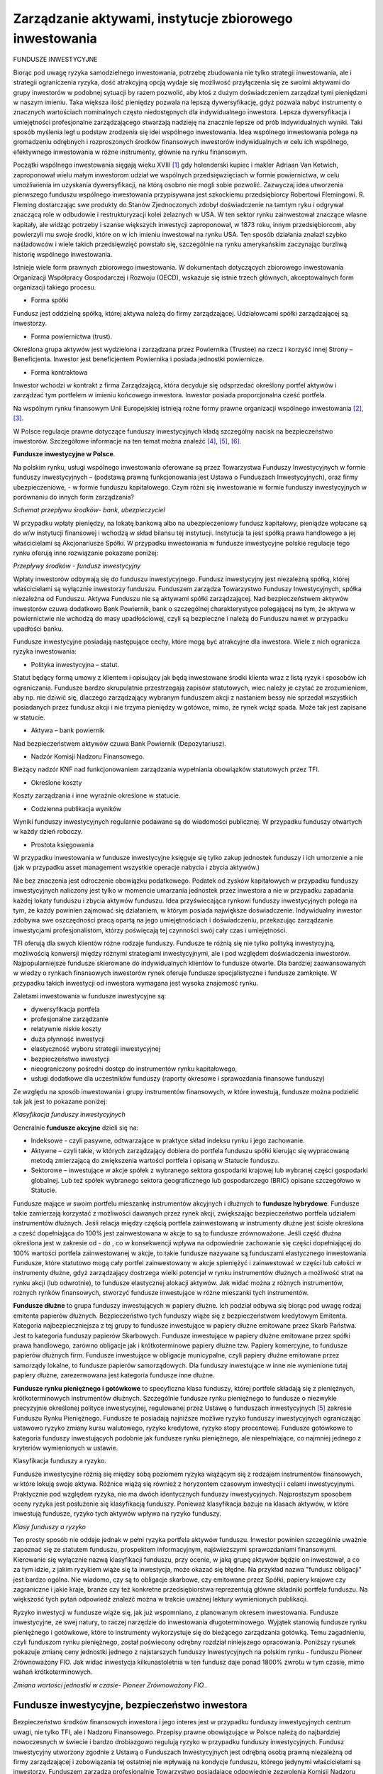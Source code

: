 Zarządzanie aktywami, instytucje zbiorowego inwestowania
========================================================

FUNDUSZE INWESTYCYJNE

Biorąc pod uwagę ryzyka samodzielnego inwestowania, potrzebę zbudowania nie tylko strategii inwestowania, ale i strategii ograniczenia ryzyka, dość atrakcyjną opcją wydaje się możliwość przyłączenia się ze swoimi aktywami do grupy inwestorów w podobnej sytuacji by razem pozwolić, aby ktoś z dużym doświadczeniem zarządzał tymi pieniędzmi w naszym imieniu. Taka większa ilość pieniędzy pozwala na lepszą dywersyfikację, gdyż pozwala nabyć instrumenty o znacznych wartościach nominalnych często niedostępnych dla indywidualnego inwestora. Lepsza dywersyfikacja i umiejętności profesjonalne zarządzającego stwarzają nadzieję na znacznie lepsze od prób indywidualnych wyniki.
Taki sposób myślenia legł u podstaw zrodzenia się idei wspólnego inwestowania.
Idea wspólnego inwestowania polega na gromadzeniu odrębnych i rozproszonych środków finansowych inwestorów indywidualnych w celu ich wspólnego, efektywnego inwestowania w różne instrumenty, głównie na rynku finansowym.

Początki wspólnego inwestowania sięgają wieku XVIII [1]_ gdy holenderski kupiec i makler Adriaan Van Ketwich, zaproponował wielu małym inwestorom udział we wspólnych przedsięwzięciach w formie powiernictwa, w celu umożliwienia im uzyskania dywersyfikacji, na którą osobno nie mogli sobie pozwolić. 
Zazwyczaj idea utworzenia pierwszego funduszu wspólnego inwestowania przypisywana jest szkockiemu przedsiębiorcy Robertowi Flemingowi. R. Fleming dostarczając swe produkty do Stanów Zjednoczonych zdobył doświadczenie na tamtym ryku i odgrywał znaczącą role w odbudowie i restrukturyzacji kolei żelaznych w USA. W ten sektor rynku zainwestował znaczące własne kapitały, ale widząc potrzeby i szanse większych inwestycji zaproponował, w 1873 roku, innym przedsiębiorcom, aby powierzyli mu swoje środki, które on w ich imieniu inwestował na rynku USA. Ten sposób działania znalazł szybko naśladowców i wiele takich przedsięwzięć powstało się, szczególnie na rynku amerykańskim zaczynając burzliwą historię wspólnego inwestowania.

Istnieje wiele form prawnych zbiorowego inwestowania. W dokumentach dotyczących zbiorowego inwestowania Organizacji Współpracy Gospodarczej i Rozwoju (OECD), wskazuje się istnie trzech głównych, akceptowalnych form organizacji takiego procesu.

* Forma spółki

Fundusz jest oddzielną spółką, której aktywa należą do firmy zarządzającej. Udziałowcami spółki zarządzającej są inwestorzy. 

* Forma powiernictwa (trust).

Określona grupa aktywów jest wydzielona i zarządzana przez Powiernika (Trustee) na rzecz i korzyść innej Strony – Beneficjenta.
Inwestor jest beneficjentem Powiernika i posiada jednostki powiernicze. 

* Forma kontraktowa

Inwestor wchodzi w kontrakt z firma Zarządzającą, która decyduje się odsprzedać określony portfel aktywów i zarządzać tym portfelem w imieniu końcowego inwestora. Inwestor posiada proporcjonalna cześć portfela. 

Na wspólnym rynku finansowym Unii Europejskiej istnieją rożne formy prawne organizacji wspólnego inwestowania [2]_, [3]_.

W Polsce regulacje prawne dotyczące funduszy inwestycyjnych kładą szczególny nacisk na bezpieczeństwo inwestorów. Szczegółowe informacje na ten temat można znaleźć [4]_, [5]_, [6]_.


**Fundusze inwestycyjne w Polsce**.


Na polskim rynku, usługi wspólnego inwestowania oferowane są przez Towarzystwa Funduszy Inwestycyjnych w formie funduszy inwestycyjnych – (podstawą prawną funkcjonowania jest Ustawa o Funduszach Inwestycyjnych), oraz firmy ubezpieczeniowe, - w formie funduszu kapitałowego.
Czym różni się inwestowanie w formie funduszy inwestycyjnych w porównaniu do innych form zarządzania?

.. image:: media/Obraz2.jpg
   :align: center
   :scale: 50%

*Schemat przepływu środków- bank, ubezpieczyciel*


W przypadku wpłaty pieniędzy, na lokatę bankową albo na ubezpieczeniowy fundusz kapitałowy, pieniądze wpłacane są do w/w instytucji finansowej i wchodzą w skład bilansu tej instytucji. Instytucja ta jest spółką prawa handlowego a jej właścicielami są Akcjonariusze Spółki.
W przypadku inwestowania w fundusze inwestycyjne polskie regulacje tego rynku oferują inne rozwiązanie pokazane poniżej:

.. image:: media/Fundusz01.png
   :align: center
   :scale: 50%

*Przepływy środków - fundusz inwestycyjny*


Wpłaty inwestorów odbywają się do funduszu inwestycyjnego. Fundusz inwestycyjny jest niezależną spółką, której właścicielami są wyłącznie inwestorzy funduszu. Funduszem zarządza Towarzystwo Funduszy Inwestycyjnych, spółka niezależna od Funduszu. Aktywa Funduszu nie są aktywami spółki zarządzającej. Nad bezpieczeństwem aktywów inwestorów czuwa dodatkowo Bank Powiernik, bank o szczególnej charakterystyce polegającej na tym, że aktywa w powiernictwie nie wchodzą do masy upadłościowej, czyli są bezpieczne i należą do Funduszu nawet w przypadku upadłości banku.

Fundusze inwestycyjne posiadają następujące cechy, które mogą być atrakcyjne dla inwestora. Wiele z nich ogranicza ryzyka inwestowania:

* Polityka inwestycyjna – statut.

Statut będący formą umowy z klientem i opisujący jak będą inwestowane środki klienta wraz z listą ryzyk i sposobów ich ograniczania. Fundusze bardzo skrupulatnie przestrzegają zapisów statutowych, wiec należy je czytać ze zrozumieniem, aby np. nie dziwić się, dlaczego zarządzający wybranym funduszem akcji z nastaniem bessy nie sprzedał wszystkich posiadanych przez fundusz akcji i nie trzyma pieniędzy w gotówce, mimo, że rynek wciąż spada. Może tak jest zapisane w statucie.

* Aktywa – bank powiernik

Nad bezpieczeństwem aktywów czuwa Bank Powiernik (Depozytariusz).

* Nadzór Komisji Nadzoru Finansowego.

Bieżący nadzór KNF nad funkcjonowaniem zarządzania wypełniania obowiązków statutowych przez TFI.
 
* Określone koszty 

Koszty zarządzania i inne wyraźnie określone w statucie.

* Codzienna publikacja wyników

Wyniki funduszy inwestycyjnych regularnie podawane są do wiadomości publicznej. W przypadku funduszy otwartych w każdy dzień roboczy.

* Prostota księgowania

W przypadku inwestowania w fundusze inwestycyjne księguje się tylko zakup jednostek funduszy i ich umorzenie a nie (jak w przypadku asset management wszystkie operacje nabycia i zbycia aktywów.)

Nie bez znaczenia jest odroczenie obowiązku podatkowego. Podatek od zysków kapitałowych w przypadku funduszy inwestycyjnych naliczony jest tylko w momencie umarzania jednostek przez inwestora a nie w przypadku zapadania każdej lokaty funduszu i zbycia aktywów funduszu.
Idea przyświecająca rynkowi funduszy inwestycyjnych polega na tym, że każdy powinien zajmować się działaniem, w którym posiada największe doświadczenie. Indywidualny inwestor zdobywa swe oszczędności pracą opartą na jego umiejętnościach i doświadczeniu, przekazując zarządzanie inwestycjami profesjonalistom, którzy poświęcają tej czynności swój cały czas i umiejętności.

TFI oferują dla swych klientów różne rodzaje funduszy. Fundusze te różnią się nie tylko polityką inwestycyjną, możliwością konwersji między różnymi strategiami inwestycyjnymi, ale i pod względem doświadczenia inwestorów. Najpopularniejsze fundusze skierowane do indywidualnych klientów to fundusze otwarte. Dla bardziej zaawansowanych w wiedzy o rynkach finansowych inwestorów rynek oferuje fundusze specjalistyczne i fundusze zamknięte. W przypadku takich inwestycji od inwestora wymagana jest wysoka znajomość rynku.

Zaletami inwestowania w fundusze inwestycyjne są:

* dywersyfikacja portfela
* profesjonalne zarządzanie
* relatywnie niskie koszty
* duża płynność inwestycji
* elastyczność wyboru strategii inwestycyjnej
* bezpieczeństwo inwestycji
* nieograniczony pośredni dostęp do instrumentów rynku kapitałowego,
* usługi dodatkowe dla uczestników funduszy (raporty okresowe i sprawozdania finansowe funduszy)

Ze względu na sposób inwestowania i grupy instrumentów finansowych, w które inwestują, fundusze można podzielić tak jak jest to pokazane poniżej:

.. image:: media/Obraz1.jpg
   :align: center
   :width: 600px

*Klasyfikacja funduszy inwestycyjnych*


Generalnie **fundusze akcyjne** dzieli się na:

* Indeksowe - czyli pasywne, odtwarzające w praktyce skład indeksu rynku i jego zachowanie. 
* Aktywne – czyli takie, w których zarządzający dobiera do portfela funduszu spółki kierując się wypracowaną metodą zmierzającą do zwiększenia wartości portfela i opisaną w Statucie funduszu.
* Sektorowe – inwestujące w akcje spółek z wybranego sektora gospodarki krajowej lub wybranej części gospodarki globalnej. Lub też spółek wybranego sektora geograficznego lub gospodarczego (BRIC) opisane szczegółowo w Statucie.

Fundusze mające w swoim portfelu mieszankę instrumentów akcyjnych i dłużnych to **fundusze hybrydowe**. 
Fundusze takie zamierzają korzystać z możliwości dawanych przez rynek akcji, zwiększając bezpieczeństwo portfela udziałem instrumentów dłużnych. Jeśli relacja między częścią portfela zainwestowaną w instrumenty dłużne jest ścisłe określona a cześć dopełniająca do 100% jest zainwestowana w akcje to są to fundusze zrównoważone. Jeśli część dłużna określona jest w zakresie od - do , co w konsekwencji wpływa na odpowiednie zachowanie się części dopełniającej do 100% wartości portfela zainwestowanej w akcje, to takie fundusze nazywane są funduszami elastycznego inwestowania. Fundusze, które statutowo mogą cały portfel zainwestowany w akcje spieniężyć i zainwestować w części lub całości w instrumenty dłużne, gdyż zarządzający dostrzega wielki potencjał w rynku instrumentów dłużnych a możliwość strat na rynku akcji (lub odwrotnie), to fundusze elastycznej alokacji aktywów. Jak widać można z różnych instrumentów, rożnych rynków finansowych, stworzyć fundusze inwestujące w różne mieszanki tych instrumentów.

**Fundusze dłużne** to grupa funduszy inwestujących w papiery dłużne. Ich podział odbywa się biorąc pod uwagę rodzaj emitenta papierów dłużnych. Bezpieczeństwo tych funduszy wiąże się z bezpieczeństwem kredytowym Emitenta. Kategoria najbezpieczniejsza z tej grupy to fundusze inwestujące w papiery dłużne emitowane przez Skarb Państwa. Jest to kategoria funduszy papierów Skarbowych. Fundusze inwestujące w papiery dłużne emitowane przez spółki prawa handlowego, zarówno obligacje jak i krótkoterminowe papiery dłużne tzw. Papiery komercyjne, to fundusze papierów dłużnych firm. Fundusze inwestujące w obligacje municypalne, czyli papiery dłużne emitowane przez samorządy lokalne, to fundusze papierów samorządowych. Dla funduszy inwestujące w inne nie wymienione tutaj papiery dłużne, zarezerwowana jest kategoria fundusze inne dłużne.
 
**Fundusze rynku pieniężnego i gotówkowe** to specyficzna klasa funduszy, której portfele składają się z pieniężnych, krótkoterminowych instrumentów dłużnych. Szczególnie fundusze rynku pieniężnego to fundusze o niezwykle precyzyjnie określonej polityce inwestycyjnej, regulowanej przez Ustawę o funduszach inwestycyjnych [5]_ zakresie Funduszu Rynku Pieniężnego. Fundusze te posiadają najniższe możliwe ryzyko funduszy inwestycyjnych ograniczając ustawowo ryzyko zmiany kursu walutowego, ryzyko kredytowe, ryzyko stopy procentowej. Fundusze gotówkowe to kategoria funduszy inwestujących podobnie jak fundusze rynku pieniężnego, ale niespełniające, co najmniej jednego z kryteriów wymienionych w ustawie.

Klasyfikacja funduszy a ryzyko.

Fundusze inwestycyjne różnią się między sobą poziomem ryzyka wiążącym się z rodzajem instrumentów finansowych, w które lokują swoje aktywa. Różnice wiążą się również z horyzontem czasowym inwestycji i celami inwestycyjnymi. Praktycznie pod względem ryzyka, nie ma dwóch identycznych funduszy inwestycyjnych.
Najprostszym sposobem oceny ryzyka jest posłużenie się klasyfikacją funduszy. Ponieważ klasyfikacja bazuje na klasach aktywów, w które inwestują fundusze, ryzyko tych aktywów wpływa na ryzyko funduszy.

.. image:: media/Fundusze-ryzyko.jpg
   :align: center

*Klasy funduszy a ryzyko*


Ten prosty sposób nie oddaje jednak w pełni ryzyka portfela aktywów funduszu. Inwestor powinien szczególnie uważnie zapoznać się ze statutem funduszu, prospektem informacyjnym, najświeższymi sprawozdaniami finansowymi. Kierowanie się wyłącznie nazwą klasyfikacji funduszu, przy ocenie, w jaką grupę aktywów będzie on inwestował, a co za tym idzie, z jakim ryzykiem wiąże się ta inwestycja, może okazać się błędne. Na przykład nazwa "fundusz obligacji" jest bardzo ogólna. Nie wiadomo, czy są to obligacje skarbowe, czy emitowane przez Spółki, papiery krajowe czy zagraniczne i jakie kraje, branże czy też konkretne przedsiębiorstwa reprezentują główne składniki portfela funduszu. Na większość tych pytań odpowiedź znaleźć można w trakcie uważnej lektury wymienionych publikacji.

Ryzyko inwestycji w fundusze wiąże się, jak już wspomniano, z planowanym okresem inwestowania.
Fundusze inwestycyjne, ze swej natury, to raczej narzędzie do inwestowania długoterminowego. Wyjątek stanowią fundusze rynku pieniężnego i gotówkowe, które to instrumenty wykorzystuje się do bieżącego zarządzania gotówką. Temu zagadnieniu, czyli funduszom rynku pieniężnego, został poświecony odrębny rozdział niniejszego opracowania.
Poniższy rysunek pokazuje zmianę ceny jednostki jednego z najstarszych funduszy Inwestycyjnych na polskim rynku - funduszu Pioneer Zrównoważony FIO. Jak widać inwestycja kilkunastoletnia w ten fundusz daje ponad 1800% zwrotu w tym czasie, mimo wahań krótkoterminowych.

.. image:: media/Obraz3.jpg
   :align: center

*Zmiana wartości jednostki w czasie- Pioneer Zrównoważony FIO..*


Fundusze inwestycyjne, bezpieczeństwo inwestora
-----------------------------------------------

Bezpieczeństwo środków finansowych inwestora i jego interes jest w przypadku funduszy inwestycyjnych centrum uwagi, nie tylko TFI, ale i Nadzoru Finansowego. Przepisy prawne obowiązujące w Polsce należą do najbardziej nowoczesnych w świecie i bardzo drobiazgowo regulują ryzyko w przypadku funduszy inwestycyjnych. Fundusz inwestycyjny utworzony zgodnie z Ustawą o Funduszach Inwestycyjnych jest odrębną osobą prawną niezależną od firmy zarządzającej i zobowiązania tej ostatniej nie wpływają na kondycje funduszu, którego jedynymi właścicielami są inwestorzy. Funduszem zarządza profesjonalnie Towarzystwo posiadające odpowiednie zezwolenia Komisji Nadzoru Finansowego. Jednym z warunków otrzymania takiego zezwolenia jest posiadanie odpowiednio wykwalifikowanej kadry profesjonalistów. Wszystkie Fundusze inwestycyjne w Polsce, zanim rozpoczną działalność, muszą uzyskać od Komisji stosowne zezwolenie, muszą również publikować prospekt informacyjny zawierający wszystkie niezbędne informacje o funduszu, a także są zobowiązane do publikowania półrocznych i rocznych sprawozdań finansowych. Nad operacjami funduszy pełni ciągły nadzór kilka instytucji. Aktywa funduszu inwestycyjnego, czyli to, w co fundusz zainwestował pieniądze wpłacone przez uczestników są przechowywane w banku powierniczym (Depozytariuszu), który musi spełniać określone wymagania, aby móc prowadzić taką działalność. Aktywa te są traktowane na innych zasadach niż wszystkie inne, które bank przechowuje. W przypadku kłopotów banku, ta część środków jest w całości chroniona. Ponadto zadaniem takiego banku jest bieżąca kontrola działalności inwestycyjnej funduszu.
Fundusz inwestycyjny jest instytucją prawnie i finansowo niezależną od Towarzystwa, które nim zarządza. Nawet gdyby Towarzystwo przestało istnieć fundusz inwestycyjny nadal funkcjonuje, a opiekę nad nim przejmuje Bank Depozytariusz lub inne towarzystwo. Ponadto widzisz gdzie dokładnie są inwestowane Twoje pieniądze. Bardzo ważne jest to, że wartość jednostki uczestnictwa jest bezpośrednio powiązana z wartością portfela inwestycyjnego funduszu, czyli nabytymi przez niego akcjami, obligacjami, bonami skarbowymi. Taki mechanizm powoduje, że aktywa funduszu (nabyte papiery wartościowe) są zawsze równe jego zobowiązaniom (pieniądzom powierzonym przez uczestników do inwestowania). Fundusz, w przeciwieństwie do banku, nie inwestuje pożyczonych pieniędzy, lecz tylko swoje.
W portfelu inwestycyjnym funduszu znajduje się wiele różnych papierów wartościowych. Nawet, jeśli jeden z nich odnotowuje stratę to inne przynoszą zysk. Inwestując w Fundusz inwestycyjny ze względu na jego limity narzucone przepisami prawa, inwestor automatycznie nabywa
bardzo dobrze zróżnicowany (zdywersyfikowany) portfel papierów wartościowych.
Równe traktowanie wszystkich inwestorów funduszu jest naczelną zasadą funkcjonowania funduszy inwestycyjnych. Ta zasada dotyczy nie tylko funkcjonowania funduszu, ale i nadzoru nad jego operacjami. Wszyscy uczestnicy danego funduszu są jego uczestnikami na równych prawach. Zarządzające funduszem Towarzystwo nie może spowodować, aby skutkiem jego decyzji jakaś grupa inwestorów znalazła się w sytuacji lepszej od pozostałych. Wielkość indywidualnej inwestycji w aktywa funduszu nie ma w tym przypadku znaczenia.
Fundusze inwestycyjne są różne. Różnią się przede wszystkim ryzykiem portfela inwestycji. Korzystając z różnorodności funduszy należy wybrać ten, który spełniał cel inwestycyjny inwestora, przy ryzyku, które inwestujący akceptuje.

Fundusz rynku pieniężnego - specyficzny fundusz inwestycyjny
------------------------------------------------------------

Fundusze zbiorowego inwestowania posiadają szereg cech, które czynią je atrakcyjnym narzędziem w zarządzaniu aktywami. Cechy te to profesjonalne zarządzanie przez doświadczonych specjalistów z zakresu zarządzania aktywami. Kontrola i licencjonowanie działalności przez Nadzór krajowy w postaci Komisji Nadzoru Finansowego. Określony ustawowo sposób zarządzania funduszem, jasno sformułowana polityka inwestycyjna ryzyka i sposób funkcjonowania funduszu w postaci podawanego do publicznej wiadomości Statutu Funduszu, bieżące publikowanie wyników. Wszystko to czyni proces zarządzania transparentnym. Nadzór nad bieżącymi operacjami prowadzony przez KNF oraz Bank Powiernik (Depozytariusz) zwiększa bezpieczeństwo procesu inwestycyjnego a jednoznacznie określone koszty pozwalają na proste ich kontrolowanie. Patrząc na fundusze pod kątem ograniczania ryzyk rynkowych widać dywersyfikację portfela funduszu, redukującego ryzyko rynkowe. Nawet mała kwota wpłaty pozwala na proporcjonalny udział w dużym portfelu funduszu zawierającym różne papiery wartościowe. Ta cecha usuwa podstawowa trudność samodzielnego inwestowania. Ponadto nie bez znaczenia jest to, że fundusz działa na hurtowym rynku finansowym płacąc marże i opłaty znacznie niższe niż klienci detaliczni. Najistotniejszą charakterystyką funduszu jest wyeliminowanie ryzyka bilansu instytucji zarządzającej. W polskim prawodawstwie fundusz inwestycyjny jest odrębną spółką prawa handlowego, w której właścicielami aktywów są inwestorzy, której aktywami zarządzają specjaliści wykonujący transakcje i operacje ograniczone do wymienionych w statucie funduszu. Te cechy stawiają fundusz na skali ryzyka, jako narzędzie inwestowania, znacznie korzystniej w porównaniu do innych rodzajów instrumentów finansowych.
Jak to było wykazane wcześniej do zarządzania gotówką konieczne jest płynne i bezpieczne narzędzie. Bezpieczne, czyli o minimalnym poziomie ryzyka. Takim narzędziem jest Fundusz Rynku Pieniężnego.

Fundusze rynku pieniężnego
~~~~~~~~~~~~~~~~~~~~~~~~~~

Potrzeba zaproponowania nowych, bardziej efektywnych i bezpiecznych form zarządzania finansami, a szczególnie gotówką, była podstawą wprowadzenia w Ustawie o funduszach inwestycyjnych [5]_, regulacji standardu Funduszu Rynku Pieniężnego, Funduszu, który posiada najniższe możliwe ryzyko inwestycyjne.

Ważną częścią tego standardu jest bezpieczeństwo pieniędzy inwestora. Fundusz inwestycyjny i towarzystwo funduszy inwestycyjnych zarządzające jego aktywami, to odrębne osoby prawne, zatem nie występuje ryzyko bilansu. Ponadto fundusz rynku pieniężnego ma ograniczone do minimum ryzyko zmiany kursu walut (tylko jedna waluta) i ryzyko kredytowe lokat, poprzez określenie minimalnego ratingu dla inwestycji oraz limitowane ryzyko zmian stopy procentowej (poprzez ściśle określony średni okres do zapadalności) i rodzaj instrumentów finansowych dopuszczonych do inwestowania. Ponadto fundusz rynku pieniężnego, tak jak każdy fundusz inwestycyjny, zgodnie z ustawą o funduszach inwestycyjnych, musi publikować informacje o kosztach i podawać do wiadomości publicznej osiągane wyniki. Fundusz i zarządzanie jego aktywami podlega nadzorowi Komisji Nadzoru Finansowego. Operacje są także kontrolowane przez Bank Powiernik, czyli instytucję, której celem jest zapewnienie specjalnych warunków bezpieczeństwa dla aktywów inwestora. Przy tych cechach fundusze inwestycyjne rynku pieniężnego konkurują ze sobą kosztami zarządzania, szybkością dostępu do lokat i jakością obsługi.

Wspomniana regulacja wskazuje na ograniczenia ryzyka i pozwala na uzyskanie ratingu przez takie fundusze na poziomie, co najmniej BBB, czyli ratingu bezpieczeństwa równemu bezpieczeństwu naszego kraju. Powyższa analiza wskazuje, że lokata w funduszu rynku pieniężnego jest bezpieczniejsza niż lokata w wielu bankach (szczególnie o nieustalonym ratingu). 
Tak skonstruowane narzędzie do zarządzania gotówką jest bardzo pomocne zarówno dla firm jak i osób fizycznych. Zapewnia szybki dostęp do gotówki w dowolnym, trudnym do przewidzenia momencie (płynność lokowania). Na podkreślenie zasługuje wysokie bezpieczeństwo środków lokowanych w funduszach rynku pieniężnego, albowiem z punktu widzenia inwestora, zainwestowana gotówka nie może zniknąć ani zmniejszyć swojej wartości, gdyż jest zasobem niezbędnym dla funkcjonowania firmy (bezpieczeństwo). Wskazane jest także, aby zarządzanie gotówką związane było z niskimi i jasno określonymi kosztami.
A co z rentownością lokat, o której nie wspomniano ani razu?
Otóż rentowność nie jest zasadniczym kryterium w procesie zarządzania gotówką. Rentowność z środków płynnych wypracowuje, bowiem sama firma. Zarządzający, którzy przy zarządzeniu gotówką zaczynali od kryterium rentowności, niejednokrotnie wpadali w różne trudności. Niemniej jednak rentowność funduszy rynku pieniężnego jest często wyższa od lokat bankowych.

Ustawowa regulacja funduszu rynku pieniężnego jest wyjątkowa na rynku europejskim (tylko w Polsce ten rodzaj funduszu jest regulowany ustawowo), [7]_ -  ale jej restrykcyjność służy inwestorom. Podobnie restrykcyjny standard funduszu rynku pieniężnego funkcjonuje od wielu lat na rynku amerykańskim, gdzie fundusze te służą, jako podstawowe narzędzie zarządzania gotówką szczególnie wykorzystywane przez małych i średnich inwestorów.

Fundusze inwestycyjne na świecie i w Polsce
-------------------------------------------

Inwestowanie za pomocą funduszy inwestycyjnych to bardzo popularne rozwiązanie na świecie. Ten sposób inwestowania cieszy się coraz większą popularnością. Pozwala on, bowiem na zarządzanie procesem inwestowania przez profesjonalistów, którzy koncentrują się na tej czynności, pozostawiając inwestorom możliwość skoncentrowania się na tym, w czym oni się specjalizują i w ten sposób zyskują środki na inwestycje.

.. image:: media/Sdf.jpg
   :align: center

*Aktywa funduszy inwestycyjnych na świecie liczone w milionach USD. Źródło-Investment Company Institute-Factbook 2009*


Wielkość aktywów zarządzana przez fundusze inwestycyjne generalnie wzrasta z czasem, wykazując jednak fluktuacje związane z pojawianiem się stanów kryzysowych np. kryzysów gospodarczych. W roku 2008 aktywa funduszy inwestycyjnych wynosiły18 974 521 milionów USD a rok wcześniej 26 129 564 milionów dolarów (dane wg investment Company Fact Book2009).  Rynek USA jest rynkiem, z którego pochodzi prawie 55% aktywów funduszy inwestycyjnych.
Rynek europejski reprezentuje około 33% światowych aktywów funduszy inwestycyjnych.
Biorąc pod uwagę ilość funduszy inwestycyjnych to dane liczbowe wyglądają następująco:  Na świecie ilość funduszy w 2008 roku wyniosła  69 032 z czego na USA przypadło  8 022 ale na Europę  36 780. Mimo że rynek europejski jest mniejszy biorąc pod uwagę aktywa zgromadzone w funduszach inwestycyjnych, to ilość funduszy jest na tym rynku ponad czterokrotnie wyższa niż na rynku amerykańskim.
 
.. image:: media/Mmm.jpg
   :align: center
   :scale: 50%

*Średnia wielkość funduszu inwestycyjnego*


Mimo odnotowanych zmian aktywów funduszy inwestycyjnych, wzrostu inwestycji, konsolidacji na rynku funduszy i wzrostu średniej wartości aktywów statystycznego funduszu, relacja średniej wielkości funduszu amerykańskiego i europejskiego pozostaje w ostatnich latach bardzo podobna. Statystycznie fundusz europejski zarządza znacznie niższymi aktywami. Taki stan rzeczy nie wpływa pozytywnie na przewagę konkurencyjną. Ta cecha ma olbrzymie konsekwencje w wielu aspektach funkcjonowania tych dwu rynków funduszy inwestycyjnych. 

.. image:: media/Mmb.jpg
   :align: center

*Aktywa funduszy inwestycyjnych w państwach europejskich*


Konkurencyjność większych funduszy polega na niższej z reguły cenie za zarządzanie. Ta opłata jest z reguły liniowo związana z wielkością aktywów i stanowi zazwyczaj wielkość rzędu pojedynczych procentów. Obecnie jest tworzony wspólny rynek europejski usług finansowych. Można przypuszczać, że gdy okrzepnie a EURO stanie się jedyną walutą Unii Europejskiej, nastąpi zjawisko silnej konsolidacji europejskich funduszy inwestycyjnych. Europejski rynek funduszy europejskich powstał z połączenia lokalnych rynków funduszy państw członkowskich. Rynki te tworzyły się autonomicznie wypracowując własne lokalne rozwiązania często unikalne i różne od rozwiązań w krajach sąsiednich. Szanując stan zastany władze Unii Europejskiej tworzą wspólny rynek usług finansowych w Unii Europejskiej, regulując i standaryzując przepisy prawne dla europejskich funduszy inwestycyjnych zwanych UCITS (*Undertaking Collective Investments  in Transferable Securities*) [8]_. Różnorodność funduszy inwestycyjnych na wspólnym rynku europejskim jest wielka, tak jak i ich liczba, co powoduje dużą trudność dla inwestorów w poszukiwaniu tego właściwego dla nich funduszu. Fundusze, bowiem, bez względu na kraj europejskiego pochodzenia, są dystrybuowane bez przeszkód we wszystkich krajach Unii. Fundusze te to nie tylko inna polityka inwestycyjna, często ryzyko kursowe EURO/PLN, ale i inna konstrukcja prawna w porównaniu do polskich funduszy oraz inne prawa wynikające z faktu posiadania jednostek funduszy inwestycyjnych. Inwestor staje przed jeszcze trudniejszym wyborem. Kraj nasz, mimo, że jest jednym z większych krajów pod względem obszaru oraz liczby ludności nie jest potęgą pod względem środków zgromadzonych w funduszach.
Fundusze inwestycyjne są bardzo popularną formą inwestowania. W krajach "starych" Unii Europejskich oszczędności zainwestowane w fundusze inwestycyjne są równe prawie 50% PKB tych państw. 

.. image:: media/Xxx.jpg
   :align: center

*Aktywa funduszy inwestycyjnych w Polsce*


Polska, w której fundusze inwestycyjne istnieją od kilkunastu lat jest krajem, w którym obserwuje się bardzo dynamiczny rozwój tej formy inwestowania a wzrost aktywów funduszy inwestycyjnych jest niezwykle szybki. W ten sposób polscy inwestorzy nadrabiają lukę rozwojową. Konsekwentna polityka redukcji stóp procentowych od połowy lat dziewięćdziesiątych ubiegłego wieku, kiedy to powstały w Polsce pierwsze fundusze inwestycyjne, miała pozytywny wpływ na wzrost aktywów. Obniżane stopy oprocentowania depozytów bankowych zmuszały inwestorów do poszukiwania alternatywnych lokat. Początkowo fundusze instrumentów dłużnych a szczególnie fundusze obligacji znalazły wielu inwestorów akceptujących oferowane przez nie wyniki, biorąc pod uwagę poziom ryzyka oferowanych portfeli. Ponieważ w okresie kilku lat wahania stóp procentowych odbywały się w jedna stronę (systematyczne obniżanie stóp procentowych), fundusze obligacji wydawały się być pozbawionym ryzyka instrumentem inwestycyjnym oferującym znaczne dochody.  

.. image:: media/Ccc.jpg
   :align: center

*Struktura preferencji inwestorskich - rynek funduszy inwestycyjnych. Polska*


Gdy stopy procentowe obniżone zostały do prawie dzisiejszego poziomu fundusze obligacji nie zaspakajały apetytu inwestorów na zysk. Rozwój rynku kapitałowego, wolumenu akcji spółek publicznych będących w obrocie na Giełdzie Papierów Wartościowych w Warszawie, płynność i głębokość tego rynku sprawiły, że inwestorzy szukający wyższych zwrotów z inwestycji skierowali swoje zainteresowanie na rynek akcji i akcyjne fundusze inwestycyjne zaczęły stanowić znaczącą pozycje na rynku. Podobne zjawisko obserwowano w innych krajach europejskich w podobnych okresach przed przystąpieniem do Unii Europejskiej. Wzrost gospodarczy Polski skłania do inwestowania w akcje polskie. 

.. image:: media/Vvv2.jpg
   :align: center

*Polska.Zmiana preferencji inwestorskich w czasie*


Ale inwestorzy dywersyfikując się na ryzyka różnych gospodarek mogą przy pomocy funduszy inwestycyjnych, inwestować w gospodarki innych krajów i regionów. Inwestowanie na rynkach surowców, nieruchomości staje się również znaczącą ofertą funduszy inwestycyjnych. Rozwój rynków funduszy inwestycyjnych podąża w Polsce ta samą drogą, co trendy światowe. Ważną różnicą jednak jest bardzo mocna ochrona interesu inwestora w polskich regulacjach funduszy inwestycyjnych. W stosunku do innych krajów europejskich nasz rynek jest nadzorowany bardziej rygorystycznie a nasze fundusze są bezpieczniejsze ze względu na konstrukcję prawną i wymogi kapitałowe oraz „ proste” w swojej działalności inwestycyjnej. Takie otoczenie sprzyja bezpieczeństwu inwestora, pozwala na budowanie zaufania, ale niestety nie pozwala swobodnie konkurować, gdyż obciążenia (informacyjne, operacyjne itd.) są u nas w Polsce dużo wyższe niż w wielu krajach Unii Europejskiej. 

Dodatkowym mechanizmem wpływającym na efekt wzrostu były strategiczne decyzje podjęte w grupach finansowych umożliwiające funduszom inwestycyjnym korzystanie z bankowych kanałów dystrybucji. 

.. image:: media/Nnn.jpg
   :align: center

*Zmiana średniej wielkości funduszu w Polsce*


Zjawisko w Polsce przebiegało bardzo podobnie do analogicznych zjawisk w innych krajach Unii Europejskiej. Podobnie jak tam „Okienka bankowe” stały się głównym kanałem dystrybucji w Polsce.
**„Atrakcyjność” podatkowa funduszy** polegająca na odroczeniu płacenia podatku do momentu umarzania jednostek spowodowała również znaczny wzrost zainteresowania tą forma inwestycji wśród inwestorów. Wprowadzenie podatku od zysków kapitałowych był momentem uświadomienia sobie tej cechy funduszy przez wielu inwestorów, co skutkowało znacznym wzrostem aktywów.
Bezpieczeństwo otoczenia prawnego inwestowania w fundusze inwestycyjne oraz jasno określone koszty funduszy plasują je wśród najtańszych instrumentów finansowych.
Dzięki temu fundusze inwestycyjne w Polsce zwiększają swe aktywa i mimo, że średnia wartość aktywów funduszu inwestycyjnego w Polsce jest niższa niż w USA i Europie, wartość ta stale rośnie i w przypadku wielu funduszy zbliża się do wartości funduszy z rynku europejskiego.

----------

.. [1] *(wg.The Origin of Mutual Funds’ by K. Geert Rouwenhorst)* Yale ICF Working PaperNo.0448.Dec.12.2004
.. [2] UCTS i „non UCITS-  t. Tak nazywane formy funduszy noszą swą nazwę od regulacji unii Europejskiej. UCITS to skrót od nazwy angielskiej „ Undertaking the Collective Investments in Transferable Securities. Taka forma funduszy jest regulowana przez dyrektywy unijne i jest to zalecana przez Unię forma funduszy inwestycyjnych. Przykładowo fundusze otwarte zarządzane przez Towarzystwa Funduszy Inwestycyjnych z siedzibą w Polsce są takimi funduszami UCITS.
.. [3] \M. Łukaszewski- Rynek finansowy w Polsce po akcesji do Unii Europejskiej-Zeszyty Naukowe Wyższej Szkoły Bankowości i Finansów, 2003r.
.. [4] \M. Łukaszewski - Polski Sektor Funduszy Inwestycyjnych w Aspekcie Wejścia Polski do Unii Europejskiej - „Zarządzanie Ryzykiem”- Vol.18,2004r-wydawnictwo Wyższej Szkoły Ubezpieczeń i Bankowości
.. [5] ustawa o funduszach inwestycyjnych z dnia 27 maja 2004r. (Dz. U. z dnia 28 czerwca 2004 r.) Dziennik Ustaw z 2004 r. Nr 146 poz. 1546.
.. [6] \W. Pochmara. A.Zapała ”Prawa Uczestnika funduszu inwestycyjnego i sposób ich realizacji” - KPWiG-2003r.
.. [7] \M. Łukaszewski- „Fundusze Rynku Pieniężnego - ich funkcjonowanie - szczególna pozycja wśród funduszy inwestycyjnych. Analiza Porównawcza -USA, Europa, Polska” Zeszyty Naukowe- Wyższa Szkoła Ubezpieczeń i BankowościVol.36, 2005r.
.. [8] Dyrektywy 85/611 EEC oraz 2001/107/EC i 2001/108/EC.


